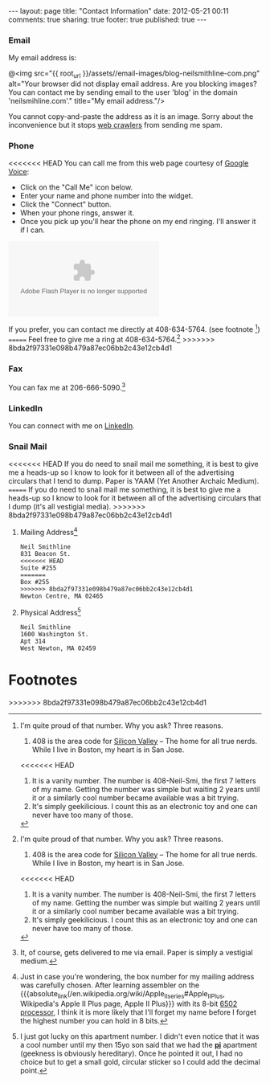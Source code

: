 #+BEGIN_HTML

---
layout:         page
title:          "Contact Information"
date:           2012-05-21 00:11
comments:       true
sharing:        true
footer:         true
published:      true
---

#+END_HTML

#+MACRO: relative_link           @<a href="{{ root_url }}$1" title="$2">$3@</a>
#+MACRO: absolute_link           @<a href="http:/$1" title="$2">$3@</a>

*** Email
My email address is:
#+BEGIN_CENTER
@<img src="{{ root_url }}/assets//email-images/blog-neilsmithline-com.png" alt="Your browser did not display email address. Are you blocking images? You can contact me by sending email to the user 'blog' in the domain 'neilsmihline.com'." title="My email address."/> 
#+END_CENTER
You cannot copy-and-paste the address as it is an image. Sorry about the inconvenience but it stops [[http://bit.ly/K5IdjZ][web crawlers]] from sending me spam.

*** Phone
<<<<<<< HEAD
You can call me from this web page courtesy of [[http://bit.ly/KoQxgV][Google Voice]]:
  - Click on the "Call Me" icon below.
  - Enter your name and phone number into the widget.
  - Click the "Connect" button.
  - When your phone rings, answer it.
  - Once you pick up you'll hear the phone on my end ringing. I'll answer it if I can.

#+BEGIN_HTML
<style type="text/css">
    div.flash-video { height:100px; width:250px; }
</style>

<object type="application/x-shockwave-flash" data="https://clients4.google.com/voice/embed/webCallButton"><param name="movie" value="https://clients4.google.com/voice/embed/webCallButton" /><param name="wmode" value="transparent" /><param name="FlashVars" value="id=eea51078ff6725b038a69d0625bee1c11137b4b1&style=0" /></object>

#+END_HTML

If you prefer, you can contact me directly at 408-634-5764. (see footnote [1])
=======
Feel free to give me a ring at 408-634-5764.[1]
>>>>>>> 8bda2f97331e098b479a87ec06bb2c43e12cb4d1

*** Fax
You can fax me at 206-666-5090.[2]

*** LinkedIn
You can connect with me on [[http://linkd.in/KE1CZj][LinkedIn]]. 

*** Snail Mail
<<<<<<< HEAD
If you do need to snail mail me something, it is best to give me a heads-up so I know to look for it between all of the advertising circulars that I tend to dump. Paper is YAAM (Yet Another Archaic Medium).
=======
If you do need to snail mail me something, it is best to give me a heads-up so I know to look for it between all of the advertising circulars that I dump (it's all vestigial media).
>>>>>>> 8bda2f97331e098b479a87ec06bb2c43e12cb4d1

***** Mailing Address[3]
#+BEGIN_EXAMPLE 
Neil Smithline
831 Beacon St.
<<<<<<< HEAD
Suite #255
=======
Box #255
>>>>>>> 8bda2f97331e098b479a87ec06bb2c43e12cb4d1
Newton Centre, MA 02465
#+END_EXAMPLE

***** Physical Address[4]
#+BEGIN_EXAMPLE 
Neil Smithline
1600 Washington St.
Apt 314
West Newton, MA 02459
#+END_EXAMPLE
# LocalWords:  Smi Forgeddabout myaccordion

* Footnotes

[1] I'm quite proud of that number. Why you ask? Three reasons.
1) 408 is the area code for [[http://en.wikipedia.org/wiki/Silicon_valley][Silicon Valley]] -- The home for all true nerds. While I live in Boston, my heart is in San Jose. 
<<<<<<< HEAD
1) It is a vanity number. The number is 408-Neil-Smi, the first 7 letters of my name. Getting the number was simple but waiting 2 years until it or a similarly cool number became available was a bit trying.
1) It's simply geekilicious. I count this as an electronic toy and one can never have too many of those.

[2] It, of course, gets delivered to me via email. As mentioned above, paper is YAAM.

[3] Just in case you're wondering, the box number for my mailing address was carefully chosen. After learning assembler on the {{{absolute_link(/en.wikipedia.org/wiki/Apple_II_series#Apple_II_Plus, Wikipedia's Apple II Plus page, Apple II Plus)}}} with its 8-bit [[http://bit.ly/K5IZxg][6502 processor]], I think it is more likely that I'll forget my name before I forget the highest number you can hold in 8 bits.

[4] I just got lucky on this apartment number. I didn't even notice that it was a cool number until my then 15yo son said that we had the *[[http://bit.ly/K5Hbob][pi]]* apartment (geekness is obviously hereditary). Once he pointed it out, I had no choice but to get a small gold, circular sticker so I could add the decimal point.
=======
1) It is a vanity number. The number is 408-Neil-Smi, the first 7 letters of my name. Getting the number was quite simple. Spending 2 years until it or a similarly cool number became available, not so simple.
1) It's simply geekilicious. I count this as an electronic toy and one can never have too many of those.

[2] It, of course, gets delivered to me via email. Paper is simply a vestigial medium.

[3] Just in case you're wondering, the box number for my mailing address was carefully chosen. After learning assembler on the {{{absolute_link(/en.wikipedia.org/wiki/Apple_II_series#Apple_II_Plus, Wikipedia's Apple II Plus page, Apple II Plus}}} with its 8-bit [[http://bit.ly/K5IZxg][6502 processor]], I think it is more likely that I'll forget my name before I forget the highest number you can hold in 8 bits.

[4] I just got lucky on this apartment number. I didn't even notice that it was a cool number until my then 15yo son said that we had the *[[http://bit.ly/K5Hbob][pi]]* apartment (geekness is obviously hereditary). Once he pointed it out, I had no choice but to get a small gold, circular sticker so I could add the decimal point.


>>>>>>> 8bda2f97331e098b479a87ec06bb2c43e12cb4d1
